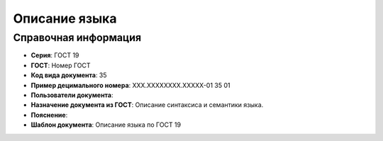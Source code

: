 Описание языка
==============

Справочная информация
---------------------

- **Серия**: ГОСТ 19
- **ГОСТ**: Номер ГОСТ
- **Код вида документа**: 35
- **Пример децимального номера**: ХХХ.ХХХХХХХХ.ХХХХХ-01 35 01
- **Пользователи документа**:
- **Назначение документа из ГОСТ**: Описание синтаксиса и семантики языка.
- **Пояснение**:
- **Шаблон документа**: Описание языка по ГОСТ 19

.. TODO: добавить номер ГОСТ, заполнить